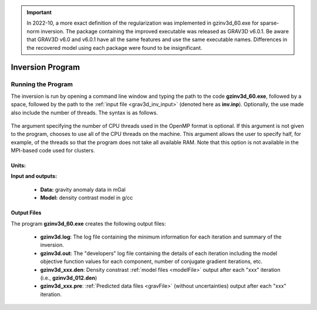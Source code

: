 .. _grav3d_inv:

.. important:: In 2022-10, a more exact definition of the regularization was implemented in gzinv3d_60.exe for sparse-norm inversion. The package containing the improved executable was released as GRAV3D v6.0.1. Be aware that GRAV3D v6.0 and v6.0.1 have all the same features and use the same executable names. Differences in the recovered model using each package were found to be insignificant.

Inversion Program
=================

Running the Program
^^^^^^^^^^^^^^^^^^^

The inversion is run by opening a command line window and typing the path to the code **gzinv3d_60.exe**, followed by a space, followed by the path to the :ref:`input file <grav3d_inv_input>` (denoted here as **inv.inp**). Optionally, the use made also include the number of threads. The syntax is as follows.

.. figure:: images/run_inv.PNG
    :align: center
    :width: 600

The argument specifying the number of CPU threads used in the OpenMP format is optional. If this argument is not given to the program, chooses to use all of the CPU threads on the machine. This argument allows the user to specify half, for example, of the threads so that the program does not take all available RAM. Note that this option is not available in the MPI-based code used for clusters.


Units:
------

**Input and outputs:**

    - **Data:** gravity anomaly data in mGal
    - **Model:** density contrast model in g/cc

Output Files
------------

The program **gzinv3d_60.exe** creates the following output files:

    - **gzinv3d.log**: The log file containing the minimum information for each iteration and summary of the inversion.

    - **gzinv3d.out**: The "developers" log file containing the details of each iteration including the model objective function values for each component, number of conjugate gradient iterations, etc.

    - **gzinv3d_xxx.den**: Density constrast :ref:`model files <modelFile>` output after each "xxx" iteration (i.e., **gzinv3d_012.den**)

    - **gzinv3d_xxx.pre**: :ref:`Predicted data files <gravFile>` (without uncertainties) output after each "xxx" iteration.






